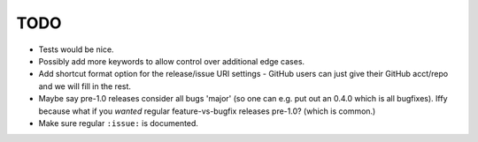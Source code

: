 ====
TODO
====

* Tests would be nice.
* Possibly add more keywords to allow control over additional edge cases.
* Add shortcut format option for the release/issue URI settings - GitHub users
  can just give their GitHub acct/repo and we will fill in the rest.
* Maybe say pre-1.0 releases consider all bugs 'major' (so one can e.g. put out
  an 0.4.0 which is all bugfixes). Iffy because what if you *wanted* regular
  feature-vs-bugfix releases pre-1.0? (which is common.)
* Make sure regular ``:issue:`` is documented.
